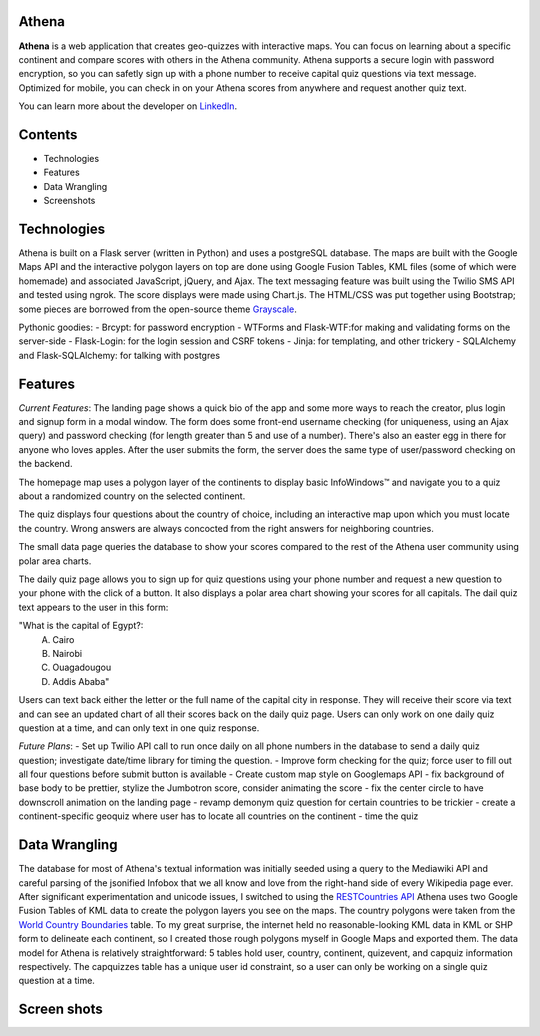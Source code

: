 ============================
Athena
============================

**Athena** is a web application that creates geo-quizzes with interactive maps. You can focus on learning about a specific continent and compare scores with others in the Athena community.  Athena supports a secure login with password encryption, so you can safetly sign up with a phone number to receive capital quiz questions via text message. Optimized for mobile, you can check in on your Athena scores from anywhere and request another quiz text.

You can learn more about the developer on `LinkedIn <https://www.linkedin.com/in/rooharrigan>`_.

============================
  Contents
============================
- Technologies
- Features
- Data Wrangling
- Screenshots

============================
  Technologies
============================
Athena is built on a Flask server (written in Python) and uses a postgreSQL database.  The maps are built with the Google Maps API and the interactive polygon layers on top are done using Google Fusion Tables, KML files (some of which were homemade) and associated JavaScript, jQuery, and Ajax. The text messaging feature was built using the Twilio SMS API and tested using ngrok. The score displays were made using Chart.js. The HTML/CSS was put together using Bootstrap; some pieces are borrowed from the open-source theme `Grayscale <https://startbootstrap.com/template-overviews/grayscale/>`_.

Pythonic goodies:
- Brcypt: for password encryption
- WTForms and Flask-WTF:for making and validating forms on the server-side
- Flask-Login: for the login session and CSRF tokens
- Jinja: for templating, and other trickery
- SQLAlchemy and Flask-SQLAlchemy: for talking with postgres


============================
  Features
============================
*Current Features*:
The landing page shows a quick bio of the app and some more ways to reach the creator, plus login and signup form in a modal window. The form does some front-end username checking (for uniqueness, using an Ajax query) and password checking (for length greater than 5 and use of a number).  There's also an easter egg in there for anyone who loves apples. After the user submits the form, the server does the same type of user/password checking on the backend.

The homepage map uses a polygon layer of the continents to display basic InfoWindows™ and navigate you to a quiz about a randomized country on the selected continent. 

The quiz displays four questions about the country of choice, including an interactive map upon which you must locate the country. Wrong answers are always concocted from the right answers for neighboring countries.

The small data page queries the database to show your scores compared to the rest of the Athena user community using polar area charts.

The daily quiz page allows you to sign up for quiz questions using your phone number and request a new question to your phone with the click of a button.  It also displays a polar area chart showing your scores for all capitals.
The dail quiz text appears to the user in this form:

"What is the capital of Egypt?:
  A. Cairo
  B. Nairobi
  C. Ouagadougou
  D. Addis Ababa"
  
Users can text back either the letter or the full name of the capital city in response. They will receive their score via text and can see an updated chart of all their scores back on the daily quiz page. 
Users can only work on one daily quiz question at a time, and can only text in one quiz response.

*Future Plans*:
- Set up Twilio API call to run once daily on all phone numbers in the database to send a daily quiz question; investigate date/time library for timing the question.
- Improve form checking for the quiz; force user to fill out all four questions before submit button is available
- Create custom map style on Googlemaps API
- fix background of base body to be prettier, stylize the Jumbotron score, consider animating the score
- fix the center circle to have downscroll animation on the landing page
- revamp demonym quiz question for certain countries to be trickier
- create a continent-specific geoquiz where user has to locate all countries on the continent
- time the quiz

============================
  Data Wrangling
============================
The database for most of Athena's textual information was initially seeded using a query to the Mediawiki API and careful parsing of the jsonified Infobox that we all know and love from the right-hand side of every Wikipedia page ever.  After significant experimentation and unicode issues, I switched to using the `RESTCountries API <https://restcountries.eu/>`_
Athena uses two Google Fusion Tables of KML data to create the polygon layers you see on the maps.  The country polygons were taken from the `World Country Boundaries <https://www.google.com/fusiontables/DataSource?docid=1MxmNwQ67Doekao1xTAV9vyNEOoX0lKf8z_B3bJez>`_ table.  To my great surprise, the internet held no reasonable-looking KML data in KML or SHP form to delineate each continent, so I created those rough polygons myself in Google Maps and exported them.
The data model for Athena is relatively straightforward: 5 tables hold user, country, continent, quizevent, and capquiz information respectively.  The capquizzes table has a unique user id constraint, so a user can only be working on a single quiz question at a time. 

============================
  Screen shots
============================
